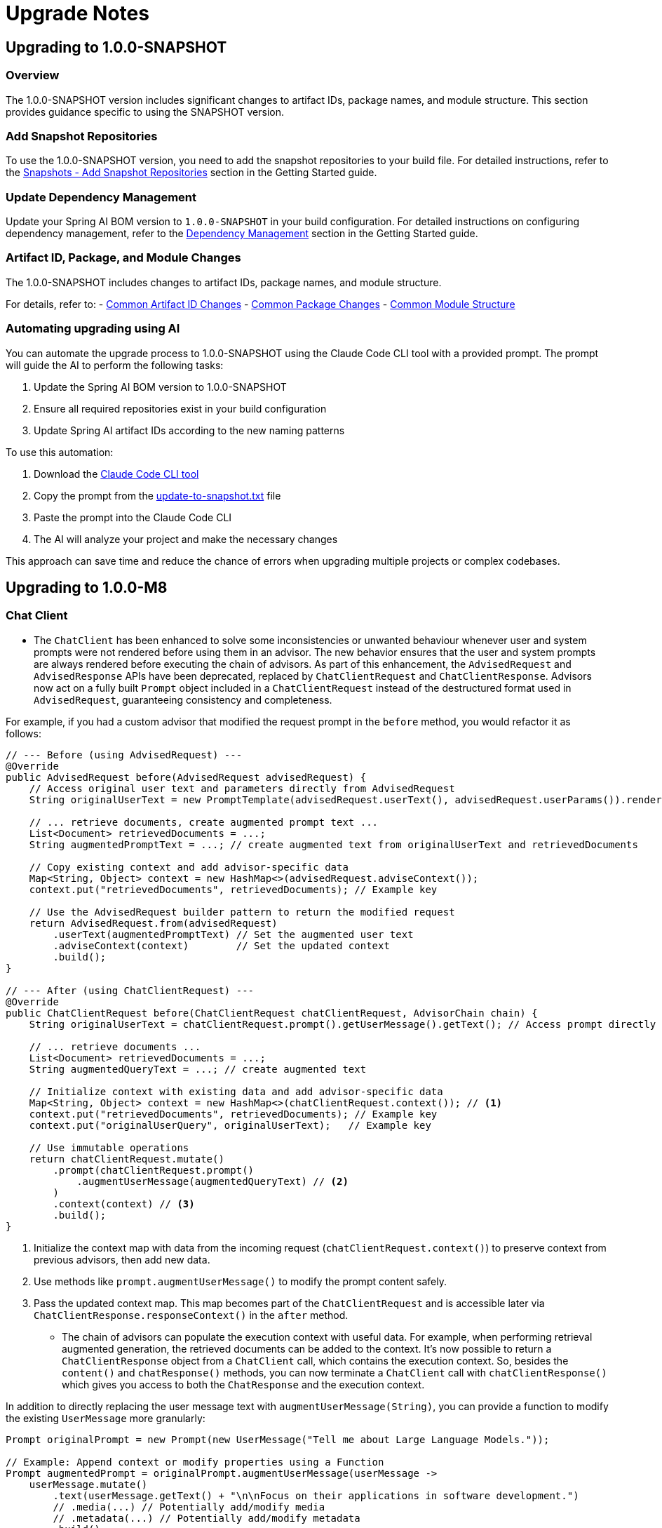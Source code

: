 [[upgrade-notes]]
= Upgrade Notes

[[upgrading-to-1-0-0-snapshot]]
== Upgrading to 1.0.0-SNAPSHOT

=== Overview
The 1.0.0-SNAPSHOT version includes significant changes to artifact IDs, package names, and module structure. This section provides guidance specific to using the SNAPSHOT version.

=== Add Snapshot Repositories

To use the 1.0.0-SNAPSHOT version, you need to add the snapshot repositories to your build file.
For detailed instructions, refer to the xref:getting-started.adoc#snapshots-add-snapshot-repositories[Snapshots - Add Snapshot Repositories] section in the Getting Started guide.

=== Update Dependency Management

Update your Spring AI BOM version to `1.0.0-SNAPSHOT` in your build configuration.
For detailed instructions on configuring dependency management, refer to the xref:getting-started.adoc#dependency-management[Dependency Management] section in the Getting Started guide.

=== Artifact ID, Package, and Module Changes
The 1.0.0-SNAPSHOT includes changes to artifact IDs, package names, and module structure.

For details, refer to:
- xref:upgrade-notes.adoc#common-artifact-id-changes[Common Artifact ID Changes]
- xref:upgrade-notes.adoc#common-package-changes[Common Package Changes]
- xref:upgrade-notes.adoc#common-module-structure[Common Module Structure]

[[automating-upgrading-using-ai]]
=== Automating upgrading using AI

You can automate the upgrade process to 1.0.0-SNAPSHOT using the Claude Code CLI tool with a provided prompt. The prompt will guide the AI to perform the following tasks:

1. Update the Spring AI BOM version to 1.0.0-SNAPSHOT
2. Ensure all required repositories exist in your build configuration
3. Update Spring AI artifact IDs according to the new naming patterns

To use this automation:

1. Download the https://docs.anthropic.com/en/docs/agents-and-tools/claude-code/overview[Claude Code CLI tool]
2. Copy the prompt from the https://github.com/spring-projects/spring-ai/blob/main/src/prompts/update-to-snapshot.txt[update-to-snapshot.txt] file
3. Paste the prompt into the Claude Code CLI
4. The AI will analyze your project and make the necessary changes

This approach can save time and reduce the chance of errors when upgrading multiple projects or complex codebases.

[[upgrading-to-1-0-0-m8]]
== Upgrading to 1.0.0-M8

=== Chat Client

* The `ChatClient` has been enhanced to solve some inconsistencies or unwanted behaviour whenever user and system prompts were not rendered before using them in an advisor. The new behavior ensures that the user and system prompts are always rendered before executing the chain of advisors. As part of this enhancement, the `AdvisedRequest` and `AdvisedResponse` APIs have been deprecated, replaced by `ChatClientRequest` and `ChatClientResponse`. Advisors now act on a fully built `Prompt` object included in a `ChatClientRequest` instead of the destructured format used in `AdvisedRequest`, guaranteeing consistency and completeness.

For example, if you had a custom advisor that modified the request prompt in the `before` method, you would refactor it as follows:

[source,java,subs="verbatim,quotes"]
----
// --- Before (using AdvisedRequest) ---
@Override
public AdvisedRequest before(AdvisedRequest advisedRequest) {
    // Access original user text and parameters directly from AdvisedRequest
    String originalUserText = new PromptTemplate(advisedRequest.userText(), advisedRequest.userParams()).render();

    // ... retrieve documents, create augmented prompt text ...
    List<Document> retrievedDocuments = ...;
    String augmentedPromptText = ...; // create augmented text from originalUserText and retrievedDocuments

    // Copy existing context and add advisor-specific data
    Map<String, Object> context = new HashMap<>(advisedRequest.adviseContext());
    context.put("retrievedDocuments", retrievedDocuments); // Example key

    // Use the AdvisedRequest builder pattern to return the modified request
    return AdvisedRequest.from(advisedRequest)
        .userText(augmentedPromptText) // Set the augmented user text
        .adviseContext(context)        // Set the updated context
        .build();
}

// --- After (using ChatClientRequest) ---
@Override
public ChatClientRequest before(ChatClientRequest chatClientRequest, AdvisorChain chain) {
    String originalUserText = chatClientRequest.prompt().getUserMessage().getText(); // Access prompt directly

    // ... retrieve documents ...
    List<Document> retrievedDocuments = ...;
    String augmentedQueryText = ...; // create augmented text

    // Initialize context with existing data and add advisor-specific data
    Map<String, Object> context = new HashMap<>(chatClientRequest.context()); // <1>
    context.put("retrievedDocuments", retrievedDocuments); // Example key
    context.put("originalUserQuery", originalUserText);   // Example key

    // Use immutable operations
    return chatClientRequest.mutate()
        .prompt(chatClientRequest.prompt()
            .augmentUserMessage(augmentedQueryText) // <2>
        )
        .context(context) // <3>
        .build();
}
----
<1> Initialize the context map with data from the incoming request (`chatClientRequest.context()`) to preserve context from previous advisors, then add new data.
<2> Use methods like `prompt.augmentUserMessage()` to modify the prompt content safely.
<3> Pass the updated context map. This map becomes part of the `ChatClientRequest` and is accessible later via `ChatClientResponse.responseContext()` in the `after` method.

* The chain of advisors can populate the execution context with useful data. For example, when performing retrieval augmented generation, the retrieved documents can be added to the context. It's now possible to return a `ChatClientResponse` object from a `ChatClient` call, which contains the execution context. So, besides the `content()` and `chatResponse()` methods, you can now terminate a `ChatClient` call with `chatClientResponse()` which gives you access to both the `ChatResponse` and the execution context.

In addition to directly replacing the user message text with `augmentUserMessage(String)`, you can provide a function to modify the existing `UserMessage` more granularly:

[source,java,subs="verbatim,quotes"]
----
Prompt originalPrompt = new Prompt(new UserMessage("Tell me about Large Language Models."));

// Example: Append context or modify properties using a Function
Prompt augmentedPrompt = originalPrompt.augmentUserMessage(userMessage ->
    userMessage.mutate()
        .text(userMessage.getText() + "\n\nFocus on their applications in software development.")
        // .media(...) // Potentially add/modify media
        // .metadata(...) // Potentially add/modify metadata
        .build()
);

// 'augmentedPrompt' now contains the modified UserMessage
----

This approach offers more control when you need to conditionally change parts of the `UserMessage` or work with its media and metadata, rather than just replacing the text content.

=== Chat Memory

* A `ChatMemory` bean is auto-configured for you whenever using one of the Spring AI Model starters. By default, it uses the `MessageWindowChatMemory` implementation and stores the conversation history in memory.
* The `ChatMemory` API has been enhanced to support a more flexible and extensible way of managing conversation history. The storage mechanism has been decoupled from the `ChatMemory` interface and is now handled by a new `ChatMemoryRepository` interface. The `ChatMemory` API now can be used to implement different memory strategies without being tied to a specific storage mechanism. By default, Spring AI provides a `MessageWindowChatMemory` implementation that maintains a window of messages up to a specified maximum size.
* The `get(String conversationId, int lastN)` method in `ChatMemory` has been deprecated in favour of using `MessageWindowChatMemory` when it's needed to keep messages in memory up to a certain limit. The `get(String conversationId)` method is now the preferred way to retrieve messages from the memory whereas the specific implementation of `ChatMemory` can decide the strategy for filtering, processing, and returning messages.
* The `JdbcChatMemory` has been deprecated in favour of using `JdbcChatMemoryRepository` together with a `ChatMemory` implementation such `MessageWindowChatMemory`. If you were relying on an auto-configured `JdbcChatMemory` bean, you can replace that by auto-wiring a `ChatMemory` bean that is auto-configured to use the `JdbcChatMemoryRepository` internally for storing messages whenever the related dependency is in the classpath.
* The `spring.ai.chat.memory.jdbc.initialize-schema` property has been deprecated in favor of `spring.ai.chat.memory.repository.jdbc.initialize-schema`.
* Refer to the new xref:api/chat-memory.adoc[Chat Memory] documentation for more details on the new API and how to use it.

=== Prompt Templating

* The `PromptTemplate` API has been redesigned to support a more flexible and extensible way of templating prompts, relying on a new `TemplateRenderer` API. As part of this change, the `getInputVariables()` and `validate()` methods have been deprecated and will throw an `UnsupportedOperationException` if called. Any logic specific to a template engine should be available through the `TemplateRenderer` API.


=== Observability

* Changes to the `spring.ai.client` observation:
** The `spring.ai.chat.client.tool.function.names` and `spring.ai.chat.client.tool.function.callbacks` attributes have been deprecated, replaced by a new `spring.ai.chat.client.tool.names` attribute that includes the names of all the tools passed to a ChatClient, regardless of the underlying mechanism used to define them.
** The `spring.ai.chat.client.advisor.params` attribute has been deprecated and will not have a replacement. The reason is that there is a risk to expose sensitive information or break the instrumentation since the entries in the advisor context are used to pass arbitrary Java objects between advisors and are not necessarily serializable. The conversation ID that was previously exported here is now available via the dedicated `spring.ai.chat.client.conversation.id` attribute. If you need to export some of the other parameters in the advisor context to the observability system, you can do so by defining an `ObservationFilter` and making an explicit decision on which parameters to export. For inspiration, you can refer to the `ChatClientPromptContentObservationFilter`.
** The content of a prompt as specified via a ChatClient API was included optionally in the `spring.ai.client` observation, broken down in a few attributes: `spring.ai.chat.client.user.text`, `spring.ai.chat.client.user.params`, `spring.ai.chat.client.system.text`, `spring.ai.chat.client.system.params`. All those attributes are now deprecated, replaced by a single `gen_ai.prompt` attribute that contains all the messages in the prompt, solving the problem affecting the deprecated attributes where part of the prompt was not included in the observation, and aligning with the observations used in the ChatModel API. This new attribute can be enabled via the `spring.ai.chat.observations.include-prompt` configuration property, whereas the previous `spring.ai.chat.observations.include-input` configuration property is deprecated.
* Changes to the `spring.ai.advisor` observation:
** The `spring.ai.advisor.type` attribute has been deprecated. In previous releases, the Advisor API was categorized based on the type of advisor (`before`, `after`, `around`). That distinction doesn't apply anymore meaning that all Advisors are now of the same type (`around`).

=== Retrieval Augmented Generation

* The `DocumentPostProcessor` API has been introduced to implement post-retrieval components in a Modular RAG architecture, superseding the `DocumentCompressor`, `DocumentRanker`, `DocumentSelector` APIs that are now deprecated.


[[upgrading-to-1-0-0-m7]]
== Upgrading to 1.0.0-M7

=== Overview of Changes
Spring AI 1.0.0-M7 is the last milestone release before the RC1 and GA releases. It introduces several important changes to artifact IDs, package names, and module structure that will be maintained in the final release.

=== Artifact ID, Package, and Module Changes
The 1.0.0-M7 includes the same structural changes as 1.0.0-SNAPSHOT.

For details, refer to:
- xref:upgrade-notes.adoc#common-artifact-id-changes[Common Artifact ID Changes]
- xref:upgrade-notes.adoc#common-package-changes[Common Package Changes]
- xref:upgrade-notes.adoc#common-module-structure[Common Module Structure]

=== MCP Java SDK Upgrade to 0.9.0

Spring AI 1.0.0-M7 now uses MCP Java SDK version 0.9.0, which includes significant changes from previous versions. If you're using MCP in your applications, you'll need to update your code to accommodate these changes.

Key changes include:

==== Interface Renaming

* `ClientMcpTransport` → `McpClientTransport`
* `ServerMcpTransport` → `McpServerTransport`
* `DefaultMcpSession` → `McpClientSession` or `McpServerSession`
* All `*Registration` classes → `*Specification` classes

==== Server Creation Changes

* Use `McpServerTransportProvider` instead of `ServerMcpTransport`

[source,java]
----
// Before
ServerMcpTransport transport = new WebFluxSseServerTransport(objectMapper, "/mcp/message");
var server = McpServer.sync(transport)
    .serverInfo("my-server", "1.0.0")
    .build();

// After
McpServerTransportProvider transportProvider = new WebFluxSseServerTransportProvider(objectMapper, "/mcp/message");
var server = McpServer.sync(transportProvider)
    .serverInfo("my-server", "1.0.0")
    .build();
----

==== Handler Signature Changes

All handlers now receive an `exchange` parameter as their first argument:

[source,java]
----
// Before
.tool(calculatorTool, args -> new CallToolResult("Result: " + calculate(args)))

// After
.tool(calculatorTool, (exchange, args) -> new CallToolResult("Result: " + calculate(args)))
----

==== Client Interaction via Exchange

Methods previously available on the server are now accessed through the exchange object:

[source,java]
----
// Before
ClientCapabilities capabilities = server.getClientCapabilities();
CreateMessageResult result = server.createMessage(new CreateMessageRequest(...));

// After
ClientCapabilities capabilities = exchange.getClientCapabilities();
CreateMessageResult result = exchange.createMessage(new CreateMessageRequest(...));
----

==== Roots Change Handlers

[source,java]
----
// Before
.rootsChangeConsumers(List.of(
    roots -> System.out.println("Roots changed: " + roots)
))

// After
.rootsChangeHandlers(List.of(
    (exchange, roots) -> System.out.println("Roots changed: " + roots)
))
----

For a complete guide to migrating MCP code, refer to the https://github.com/spring-projects/spring-ai/blob/main/spring-ai-docs/src/main/antora/modules/ROOT/pages/mcp-migration.adoc[MCP Migration Guide].

=== Enabling/Disabling Model Auto-Configuration

The previous configuration properties for enabling/disabling model auto-configuration have been removed:

* `spring.ai.<provider>.chat.enabled`
* `spring.ai.<provider>.embedding.enabled`
* `spring.ai.<provider>.image.enabled`
* `spring.ai.<provider>.moderation.enabled`

By default, if a model provider (e.g., OpenAI, Ollama) is found on the classpath, its corresponding auto-configuration for relevant model types (chat, embedding, etc.) is enabled. If multiple providers for the same model type are present (e.g., both `spring-ai-openai-spring-boot-starter` and `spring-ai-ollama-spring-boot-starter`), you can use the following properties to select *which* provider's auto-configuration should be active, effectively disabling the others for that specific model type.

To disable auto-configuration for a specific model type entirely, even if only one provider is present, set the corresponding property to a value that does not match any provider on the classpath (e.g., `none` or `disabled`).

You can refer to the https://github.com/spring-projects/spring-ai/blob/main/spring-ai-model/src/main/java/org/springframework/ai/model/SpringAIModels.java[`SpringAIModels`] enumeration for a list of well-known provider values.

* `spring.ai.model.audio.speech=<model-provider|none>`
* `spring.ai.model.audio.transcription=<model-provider|none>`
* `spring.ai.model.chat=<model-provider|none>`
* `spring.ai.model.embedding=<model-provider|none>`
* `spring.ai.model.embedding.multimodal=<model-provider|none>`
* `spring.ai.model.embedding.text=<model-provider|none>`
* `spring.ai.model.image=<model-provider|none>`
* `spring.ai.model.moderation=<model-provider|none>`

=== Automating upgrading using AI

You can automate the upgrade process to 1.0.0-M7 using the Claude Code CLI tool with a provided prompt:

1. Download the https://docs.anthropic.com/en/docs/agents-and-tools/claude-code/overview[Claude Code CLI tool]
2. Copy the prompt from the https://github.com/spring-projects/spring-ai/blob/main/src/prompts/update-to-m7.txt[update-to-m7.txt] file
3. Paste the prompt into the Claude Code CLI
4. The AI will analyze your project and make the necessary changes

NOTE: The automated upgrade prompt currently handles artifact ID changes, package relocations, and module structure changes, but does not yet include automatic changes for upgrading to MCP 0.9.0. If you're using MCP, you'll need to manually update your code following the guidance in the xref:upgrade-notes.adoc#mcp-java-sdk-upgrade-to-0-9-0[MCP Java SDK Upgrade] section.

[[common-sections]]
== Common Changes Across Versions

[[common-artifact-id-changes]]
=== Artifact ID Changes

The naming pattern for Spring AI starter artifacts has changed.
You'll need to update your dependencies according to the following patterns:

* Model starters: `spring-ai-\{model\}-spring-boot-starter` → `spring-ai-starter-model-\{model\}`
* Vector Store starters: `spring-ai-\{store\}-store-spring-boot-starter` → `spring-ai-starter-vector-store-\{store\}`
* MCP starters: `spring-ai-mcp-\{type\}-spring-boot-starter` → `spring-ai-starter-mcp-\{type\}`

==== Examples

[tabs]
======
Maven::
+
[source,xml,indent=0,subs="verbatim,quotes"]
----
<!-- BEFORE -->
<dependency>
    <groupId>org.springframework.ai</groupId>
    <artifactId>spring-ai-openai-spring-boot-starter</artifactId>
</dependency>

<!-- AFTER -->
<dependency>
    <groupId>org.springframework.ai</groupId>
    <artifactId>spring-ai-starter-model-openai</artifactId>
</dependency>
----

Gradle::
+
[source,groovy,indent=0,subs="verbatim,quotes"]
----
// BEFORE
implementation 'org.springframework.ai:spring-ai-openai-spring-boot-starter'
implementation 'org.springframework.ai:spring-ai-redis-store-spring-boot-starter'

// AFTER
implementation 'org.springframework.ai:spring-ai-starter-model-openai'
implementation 'org.springframework.ai:spring-ai-starter-vector-store-redis'
----
======

==== Changes to Spring AI Autoconfiguration Artifacts

The Spring AI autoconfiguration has changed from a single monolithic artifact to individual autoconfiguration artifacts per model, vector store, and other components.
This change was made to minimize the impact of different versions of dependent libraries conflicting, such as Google Protocol Buffers, Google RPC, and others.
By separating autoconfiguration into component-specific artifacts, you can avoid pulling in unnecessary dependencies and reduce the risk of version conflicts in your application.

The original monolithic artifact is no longer available:

[source,xml,indent=0,subs="verbatim,quotes"]
----
<!-- NO LONGER AVAILABLE -->
<dependency>
    <groupId>org.springframework.ai</groupId>
    <artifactId>spring-ai-spring-boot-autoconfigure</artifactId>
    <version>${project.version}</version>
</dependency>
----

Instead, each component now has its own autoconfiguration artifact following these patterns:

* Model autoconfiguration: `spring-ai-autoconfigure-model-\{model\}`
* Vector Store autoconfiguration: `spring-ai-autoconfigure-vector-store-\{store\}`
* MCP autoconfiguration: `spring-ai-autoconfigure-mcp-\{type\}`

==== Examples of New Autoconfiguration Artifacts

[tabs]
======
Models::
+
[source,xml,indent=0,subs="verbatim,quotes"]
----
<dependency>
    <groupId>org.springframework.ai</groupId>
    <artifactId>spring-ai-autoconfigure-model-openai</artifactId>
</dependency>

<dependency>
    <groupId>org.springframework.ai</groupId>
    <artifactId>spring-ai-autoconfigure-model-anthropic</artifactId>
</dependency>

<dependency>
    <groupId>org.springframework.ai</groupId>
    <artifactId>spring-ai-autoconfigure-model-vertex-ai</artifactId>
</dependency>
----

Vector Stores::
+
[source,xml,indent=0,subs="verbatim,quotes"]
----
<dependency>
    <groupId>org.springframework.ai</groupId>
    <artifactId>spring-ai-autoconfigure-vector-store-redis</artifactId>
</dependency>

<dependency>
    <groupId>org.springframework.ai</groupId>
    <artifactId>spring-ai-autoconfigure-vector-store-pgvector</artifactId>
</dependency>

<dependency>
    <groupId>org.springframework.ai</groupId>
    <artifactId>spring-ai-autoconfigure-vector-store-chroma</artifactId>
</dependency>
----

MCP::
+
[source,xml,indent=0,subs="verbatim,quotes"]
----
<dependency>
    <groupId>org.springframework.ai</groupId>
    <artifactId>spring-ai-autoconfigure-mcp-client</artifactId>
</dependency>

<dependency>
    <groupId>org.springframework.ai</groupId>
    <artifactId>spring-ai-autoconfigure-mcp-server</artifactId>
</dependency>
----
======

NOTE: In most cases, you won't need to explicitly add these autoconfiguration dependencies.
They are included transitively when using the corresponding starter dependencies.

[[common-package-changes]]
=== Package Name Changes

Your IDE should assist with refactoring to the new package locations.

* `KeywordMetadataEnricher` and `SummaryMetadataEnricher` have moved from `org.springframework.ai.transformer` to `org.springframework.ai.chat.transformer`.
* `Content`, `MediaContent`, and `Media` have moved from `org.springframework.ai.model` to `org.springframework.ai.content`.

[[common-module-structure]]
=== Module Structure

The project has undergone significant changes to its module and artifact structure. Previously, `spring-ai-core` contained all central interfaces, but this has now been split into specialized domain modules to reduce unnecessary dependencies in your applications.

image::spring-ai-dependencies.png[Spring AI Dependencies, width=1000, align="center"]

==== spring-ai-commons

Base module with no dependencies on other Spring AI modules. Contains:
- Core domain models (`Document`, `TextSplitter`)
- JSON utilities and resource handling
- Structured logging and observability support

==== spring-ai-model

Provides AI capability abstractions:
- Interfaces like `ChatModel`, `EmbeddingModel`, and `ImageModel`
- Message types and prompt templates
- Function-calling framework (`ToolDefinition`, `ToolCallback`)
- Content filtering and observation support

==== spring-ai-vector-store

Unified vector database abstraction:
- `VectorStore` interface for similarity search
- Advanced filtering with SQL-like expressions
- `SimpleVectorStore` for in-memory usage
- Batching support for embeddings

==== spring-ai-client-chat

High-level conversational AI APIs:
- `ChatClient` interface
- Conversation persistence via `ChatMemory`
- Response conversion with `OutputConverter`
- Advisor-based interception
- Synchronous and reactive streaming support

==== spring-ai-advisors-vector-store

Bridges chat with vector stores for RAG:
- `QuestionAnswerAdvisor`: injects context into prompts
- `VectorStoreChatMemoryAdvisor`: stores/retrieves conversation history

==== spring-ai-model-chat-memory-cassandra

Apache Cassandra persistence for `ChatMemory`:
- `CassandraChatMemory` implementation
- Type-safe CQL with Cassandra's QueryBuilder
==== spring-ai-model-chat-memory-neo4j

Neo4j graph database persistence for chat conversations.

==== spring-ai-rag

Comprehensive framework for Retrieval Augmented Generation:
- Modular architecture for RAG pipelines
- `RetrievalAugmentationAdvisor` as main entry point
- Functional programming principles with composable components

=== Dependency Structure

The dependency hierarchy can be summarized as:

* `spring-ai-commons` (foundation)
* `spring-ai-model` (depends on commons)
* `spring-ai-vector-store` and `spring-ai-client-chat` (both depend on model)
* `spring-ai-advisors-vector-store` and `spring-ai-rag` (depend on both client-chat and vector-store)
* `spring-ai-model-chat-memory-*` modules (depend on client-chat)

[[common-toolcontext-changes]]
=== ToolContext Changes

The `ToolContext` class has been enhanced to support both explicit and implicit tool resolution. Tools can now be:

1. **Explicitly Included**: Tools that are explicitly requested in the prompt and included in the call to the model.
2. **Implicitly Available**: Tools that are made available for runtime dynamic resolution, but never included in any call to the model unless explicitly requested.

Starting with 1.0.0-M7, tools are only included in the call to the model if they are explicitly requested in the prompt or explicitly included in the call.

Additionally, the `ToolContext` class has now been marked as final and cannot be extended anymore. It was never supposed to be subclassed. You can add all the contextual data you need when instantiating a `ToolContext`, in the form of a `Map<String, Object>`. For more information, check the [documentation](https://docs.spring.io/spring-ai/reference/api/tools.html#_tool_context).

[[upgrading-to-1-0-0-m6]]
== Upgrading to 1.0.0-M6

=== Changes to Usage Interface and DefaultUsage Implementation

The `Usage` interface and its default implementation `DefaultUsage` have undergone the following changes:

1. Method Rename:
* `getGenerationTokens()` is now `getCompletionTokens()`

2. Type Changes:
* All token count fields in `DefaultUsage` changed from `Long` to `Integer`:
** `promptTokens`
** `completionTokens` (formerly `generationTokens`)
** `totalTokens`

==== Required Actions

* Replace all calls to `getGenerationTokens()` with `getCompletionTokens()`

* Update `DefaultUsage` constructor calls:
[source,java]
----
// Old (M5)
new DefaultUsage(Long promptTokens, Long generationTokens, Long totalTokens)

// New (M6)
new DefaultUsage(Integer promptTokens, Integer completionTokens, Integer totalTokens)
----


NOTE: For more information on handling Usage, refer xref:api/usage-handling.adoc[here]

==== JSON Ser/Deser changes
While M6 maintains backward compatibility for JSON deserialization of the `generationTokens` field, this field will be removed in M7. Any persisted JSON documents using the old field name should be updated to use `completionTokens`.

Example of the new JSON format:
[source,json]
----
{
  "promptTokens": 100,
  "completionTokens": 50,
  "totalTokens": 150
}
----

=== Changes to usage of FunctionCallingOptions for tool calling

Each `ChatModel` instance, at construction time, accepts an optional `ChatOptions` or `FunctionCallingOptions` instance
that can be used to configure default tools used for calling the model.

Before 1.0.0-M6:

- any tool passed via the `functions()` method of the default `FunctionCallingOptions` instance was included in
each call to the model from that `ChatModel` instance, possibly overwritten by runtime options.
- any tool passed via the `functionCallbacks()` method of the default `FunctionCallingOptions` instance was only
made available for runtime dynamic resolution (see xref:api/tools.adoc#_tool_resolution[Tool Resolution]), but never
included in any call to the model unless explicitly requested.

Starting 1.0.0-M6:

- any tool passed via the `functions()` method or the `functionCallbacks()` of the default `FunctionCallingOptions`
instance is now handled in the same way: it is included in each call to the model from that `ChatModel` instance,
possibly overwritten by runtime options. With that, there is consistency in the way tools are included in calls
to the model and prevents any confusion due to a difference in behavior between `functionCallbacks()` and all the other options.

If you want to make a tool available for runtime dynamic resolution and include it in a chat request to the model only
when explicitly requested, you can use one of the strategies described in xref:api/tools.adoc#_tool_resolution[Tool Resolution].

NOTE: 1.0.0-M6 introduced new APIs for handling tool calling. Backward compatibility is maintained for the old APIs across
all scenarios, except the one described above. The old APIs are still available, but they are deprecated
and will be removed in 1.0.0-M7.

=== Removal of deprecated Amazon Bedrock chat models

Starting 1.0.0-M6, Spring AI transitioned to using Amazon Bedrock's Converse API for all Chat conversation implementations in Spring AI.
All the Amazon Bedrock Chat models are removed except the Embedding models for Cohere and Titan.

NOTE: Refer to xref:api/chat/bedrock-converse.adoc[Bedrock Converse] documentation for using the chat models.

=== Changes to use Spring Boot 3.4.2 for dependency management

Spring AI updates to use Spring Boot 3.4.2 for the dependency management. You can refer https://github.com/spring-projects/spring-boot/blob/v3.4.2/spring-boot-project/spring-boot-dependencies/build.gradle[here] for the dependencies which Spring Boot 3.4.2

==== Required Actions

* If you are upgrading to Spring Boot 3.4.2, please make sure to refer to https://github.com/spring-projects/spring-boot/wiki/Spring-Boot-3.4-Release-Notes#upgrading-from-spring-boot-33[this] documentation for the changes required to configure the REST Client. Notably, if you don’t have an HTTP client library on the classpath, this will likely result in the use of `JdkClientHttpRequestFactory` where `SimpleClientHttpRequestFactory` would have been used previously. To switch to use `SimpleClientHttpRequestFactory`, you need to set `spring.http.client.factory=simple`.
* If you are using a different version of Spring Boot (say Spring Boot 3.3.x) and need a specific version of a dependency, you can override it in your build configuration.

=== Vector Store API changes

In version 1.0.0-M6, the `delete` method in the `VectorStore` interface has been modified to be a void operation instead of returning an `Optional<Boolean>`.
If your code previously checked the return value of the delete operation, you'll need to remove this check.
The operation now throws an exception if the deletion fails, providing more direct error handling.

==== Before 1.0.0-M6:
[source,java]
----
Optional<Boolean> result = vectorStore.delete(ids);
if (result.isPresent() && result.get()) {
    // handle successful deletion
}
----

==== In 1.0.0-M6 and later:
[source,java]
----
vectorStore.delete(ids);
// deletion successful if no exception is thrown
----

== Upgrading to 1.0.0.M5

* Vector Builders have been refactored for consistency.
* Current VectorStore implementation constructors have been deprecated, use the builder pattern.
* VectorStore implementation packages have been moved into unique package names, avoiding conflicts across artifact.  For example `org.springframework.ai.vectorstore` to `org.springframework.ai.pgvector.vectorstore`.

== Upgrading to 1.0.0.RC3

* The type of the portable chat options (`frequencyPenalty`, `presencePenalty`, `temperature`, `topP`) has been changed from `Float` to `Double`.

== Upgrading to 1.0.0.M2

* The configuration prefix for the Chroma Vector Store has been changes from `spring.ai.vectorstore.chroma.store` to `spring.ai.vectorstore.chroma` in order to align with the naming conventions of other vector stores.

* The default value of the `initialize-schema` property on vector stores capable of initializing a schema is now set to `false`.
This implies that the applications now need to explicitly opt-in for schema initialization on supported vector stores, if the schema is expected to be created at application startup.
Not all vector stores support this property.
See the corresponding vector store documentation for more details.
The following are the vector stores that currently don't support the `initialize-schema` property.

1. Hana
2. Pinecone
3. Weaviate

* In Bedrock Jurassic 2, the chat options `countPenalty`, `frequencyPenalty`, and `presencePenalty`
have been renamed to `countPenaltyOptions`, `frequencyPenaltyOptions`, and `presencePenaltyOptions`.
Furthermore, the type of the chat option `stopSequences` have been changed from `String[]` to `List<String>`.

* In Azure OpenAI, the type of the chat options `frequencyPenalty` and `presencePenalty`
has been changed from `Double` to `Float`, consistently with all the other implementations.

== Upgrading to 1.0.0.M1

On our march to release 1.0.0 M1 we have made several breaking changes.  Apologies, it is for the best!

=== ChatClient changes

A major change was made that took the 'old' `ChatClient` and moved the functionality into `ChatModel`.  The 'new' `ChatClient` now takes an instance of `ChatModel`. This was done do support a fluent API for creating and executing prompts in a style similar to other client classes in the Spring ecosystem, such as `RestClient`, `WebClient`, and `JdbcClient`.  Refer to the [JavaDoc](https://docs.spring.io/spring-ai/docs/api) for more information on the Fluent API, proper reference documentation is coming shortly.

We renamed the 'old' `ModelClient` to `Model` and renamed implementing classes, for example `ImageClient` was renamed to `ImageModel`.  The `Model` implementation represent the portability layer that converts between the Spring AI API and the underlying AI Model API.

### Adapting to the changes

NOTE: The `ChatClient` class is now in the package `org.springframework.ai.chat.client`

#### Approach 1

Now, instead of getting an Autoconfigured `ChatClient` instance, you will get a `ChatModel` instance.  The `call` method signatures after renaming remain the same.
To adapt your code should refactor you code to change use of the type `ChatClient` to `ChatModel`
Here is an example of existing code before the change

```java
@RestController
public class OldSimpleAiController {

    private final ChatClient chatClient;

    public OldSimpleAiController(ChatClient chatClient) {
        this.chatClient = chatClient;
    }

    @GetMapping("/ai/simple")
    Map<String, String> completion(@RequestParam(value = "message", defaultValue = "Tell me a joke") String message) {
        return Map.of("generation", this.chatClient.call(message));
    }
}
```

Now after the changes this will be

```java
@RestController
public class SimpleAiController {

    private final ChatModel chatModel;

    public SimpleAiController(ChatModel chatModel) {
        this.chatModel = chatModel;
    }

    @GetMapping("/ai/simple")
    Map<String, String> completion(@RequestParam(value = "message", defaultValue = "Tell me a joke") String message) {
        return Map.of("generation", this.chatModel.call(message));
    }
}
```

NOTE: The renaming also applies to the classes
* `StreamingChatClient` -> `StreamingChatModel`
* `EmbeddingClient` -> `EmbeddingModel`
* `ImageClient` -> `ImageModel`
* `SpeechClient` -> `SpeechModel`
* and similar for other `<XYZ>Client` classes

#### Approach 2

In this approach you will use the new fluent API available on the 'new' `ChatClient`

Here is an example of existing code before the change

```java
@RestController
class OldSimpleAiController {

    ChatClient chatClient;

    OldSimpleAiController(ChatClient chatClient) {
        this.chatClient = chatClient;
	}

	@GetMapping("/ai/simple")
	Map<String, String> completion(@RequestParam(value = "message", defaultValue = "Tell me a joke") String message) {
		return Map.of(
                "generation",
				this.chatClient.call(message)
        );
	}
}
```

Now after the changes this will be

```java
@RestController
class SimpleAiController {

    private final ChatClient chatClient;

    SimpleAiController(ChatClient.Builder builder) {
      this.chatClient = builder.build();
    }

    @GetMapping("/ai/simple")
    Map<String, String> completion(@RequestParam(value = "message", defaultValue = "Tell me a joke") String message) {
        return Map.of(
                "generation",
				this.chatClient.prompt().user(message).call().content()
        );
    }
}
```


NOTE: The `ChatModel` instance is made available to you through autoconfiguration.

#### Approach 3

There is a tag in the GitHub repository called [v1.0.0-SNAPSHOT-before-chatclient-changes](https://github.com/spring-projects/spring-ai/tree/v1.0.0-SNAPSHOT-before-chatclient-changes) that you can checkout and do a local build to avoid updating any of your code until you are ready to migrate your code base.

```bash
git checkout tags/v1.0.0-SNAPSHOT-before-chatclient-changes

./mvnw clean install -DskipTests
```


=== Artifact name changes

Renamed POM artifact names:
- spring-ai-qdrant -> spring-ai-qdrant-store
- spring-ai-cassandra -> spring-ai-cassandra-store
- spring-ai-pinecone -> spring-ai-pinecone-store
- spring-ai-redis -> spring-ai-redis-store
- spring-ai-qdrant -> spring-ai-qdrant-store
- spring-ai-gemfire -> spring-ai-gemfire-store
- spring-ai-azure-vector-store-spring-boot-starter -> spring-ai-azure-store-spring-boot-starter
- spring-ai-redis-spring-boot-starter -> spring-ai-starter-vector-store-redis

== Upgrading to 0.8.1

Former `spring-ai-vertex-ai` has been renamed to `spring-ai-vertex-ai-palm2` and `spring-ai-vertex-ai-spring-boot-starter` has been renamed to `spring-ai-vertex-ai-palm2-spring-boot-starter`.

So, you need to change the dependency from

[source,xml]
----
<dependency>
    <groupId>org.springframework.ai</groupId>
    <artifactId>spring-ai-vertex-ai</artifactId>
</dependency>
----

To

[source,xml]
----
<dependency>
    <groupId>org.springframework.ai</groupId>
    <artifactId>spring-ai-vertex-ai-palm2</artifactId>
</dependency>
----

and the related Boot starter for the Palm2 model has changed from

[source,xml]
----
<dependency>
    <groupId>org.springframework.ai</groupId>
    <artifactId>spring-ai-vertex-ai-spring-boot-starter</artifactId>
</dependency>
----

to

[source,xml]
----
<dependency>
    <groupId>org.springframework.ai</groupId>
    <artifactId>spring-ai-vertex-ai-palm2-spring-boot-starter</artifactId>
</dependency>
----

* Renamed Classes (01.03.2024)

** VertexAiApi -> VertexAiPalm2Api
** VertexAiClientChat -> VertexAiPalm2ChatClient
** VertexAiEmbeddingClient -> VertexAiPalm2EmbeddingClient
** VertexAiChatOptions -> VertexAiPalm2ChatOptions

== Upgrading to 0.8.0

=== January 24, 2024 Update

* Moving the `prompt` and `messages` and `metadata` packages to subpackages of `org.sf.ai.chat`
* New functionality is *text to image* clients. Classes are `OpenAiImageModel` and `StabilityAiImageModel`. See the integration tests for usage, docs are coming soon.
* A new package `model` that contains interfaces and base classes to support creating AI Model Clients for any input/output data type combination. At the moment the chat and image model packages implement this. We will be updating the embedding package to this new model soon.
* A new "portable options" design pattern. We wanted to provide as much portability in the `ModelCall` as possible across different chat based AI Models. There is a common set of generation options and then those that are specific to a model provider. A sort of "duck typing" approach is used. `ModelOptions` in the model package is a marker interface indicating implementations of this class will provide the options for a model. See `ImageOptions`, a subinterface that defines portable options across all text->image `ImageModel` implementations. Then `StabilityAiImageOptions` and `OpenAiImageOptions` provide the options specific to each model provider. All options classes are created via a fluent API builder all can be passed into the portable `ImageModel` API. These option data types are using in autoconfiguration/configuration properties for the `ImageModel` implementations.

=== January 13, 2024 Update

The following OpenAi Autoconfiguration chat properties has changed

* from `spring.ai.openai.model` to `spring.ai.openai.chat.options.model`.
* from `spring.ai.openai.temperature` to `spring.ai.openai.chat.options.temperature`.

Find updated documentation about the OpenAi properties: https://docs.spring.io/spring-ai/reference/api/chat/openai-chat.html

=== December 27, 2023 Update

Merge SimplePersistentVectorStore and InMemoryVectorStore into SimpleVectorStore
* Replace InMemoryVectorStore with SimpleVectorStore

=== December 20, 2023 Update

Refactor the Ollama client and related classes and package names

* Replace the org.springframework.ai.ollama.client.OllamaClient by org.springframework.ai.ollama.OllamaModelCall.
* The OllamaChatClient method signatures have changed.
* Rename the org.springframework.ai.autoconfigure.ollama.OllamaProperties into org.springframework.ai.model.ollama.autoconfigure.OllamaChatProperties and change the suffix to: `spring.ai.ollama.chat`. Some of the properties have changed as well.

=== December 19, 2023 Update

Renaming of AiClient and related classes and package names

* Rename AiClient to ChatClient
* Rename AiResponse to ChatResponse
* Rename AiStreamClient to StreamingChatClient
* Rename package org.sf.ai.client to org.sf.ai.chat

Rename artifact ID of

* `transformers-embedding` to `spring-ai-transformers`

Moved Maven modules from top-level directory and `embedding-clients` subdirectory to all be under a single `models` directory.

[WARNING]

=== December 1, 2023

We are transitioning the project's Group ID:

* *FROM*: `org.springframework.experimental.ai`
* *TO*: `org.springframework.ai`

Artifacts will still be hosted in the snapshot repository as shown below.

The main branch will move to the version `0.8.0-SNAPSHOT`.
It will be unstable for a week or two.
Please use the 0.7.1-SNAPSHOT if you don't want to be on the bleeding edge.

You can access `0.7.1-SNAPSHOT` artifacts as before and still access https://markpollack.github.io/spring-ai-0.7.1/[0.7.1-SNAPSHOT Documentation].

=== 0.7.1-SNAPSHOT Dependencies

* Azure OpenAI
+
[source,xml]
----
<dependency>
    <groupId>org.springframework.experimental.ai</groupId>
    <artifactId>spring-ai-azure-openai-spring-boot-starter</artifactId>
    <version>0.7.1-SNAPSHOT</version>
</dependency>
----

* OpenAI
+
[source,xml]
----
<dependency>
    <groupId>org.springframework.experimental.ai</groupId>
    <artifactId>spring-ai-openai-spring-boot-starter</artifactId>
    <version>0.7.1-SNAPSHOT</version>
</dependency>
----
